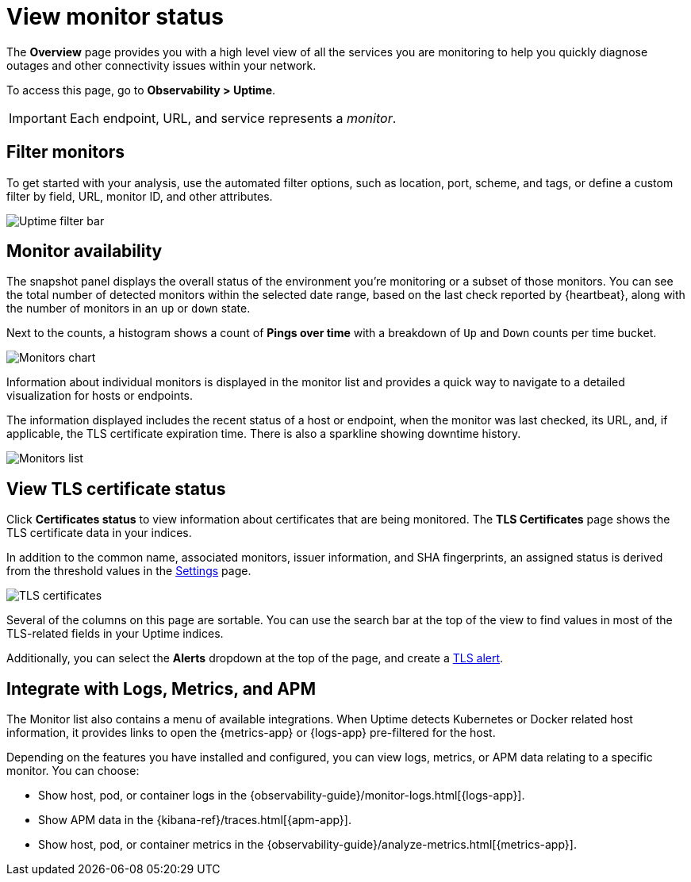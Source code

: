 [[view-monitor-status]]
= View monitor status

The *Overview* page provides you with a high level view of all
the services you are monitoring to help you quickly diagnose outages and other connectivity issues
within your network.

To access this page, go to *Observability > Uptime*.

[IMPORTANT]
=====
Each endpoint, URL, and service represents a _monitor_.
=====

[[filter-monitors]]
== Filter monitors

To get started with your analysis, use the automated filter options,
such as location, port, scheme, and tags, or define a custom filter by field, URL,
monitor ID, and other attributes.

[role="screenshot"]
image::images/uptime-filter-bar.png[Uptime filter bar] 

[[monitor-availability]]
== Monitor availability

The snapshot panel displays the overall status of the environment you’re monitoring or
a subset of those monitors. You can see the total number of detected monitors within
the selected date range, based on the last check reported by {heartbeat}, along
with the number of monitors in an `up` or `down` state.

Next to the counts, a histogram shows a count of *Pings over time* with a breakdown
of `Up` and `Down` counts per time bucket.

[role="screenshot"]
image::images/monitors-chart.png[Monitors chart]

Information about individual monitors is displayed in the monitor list and provides
a quick way to navigate to a detailed visualization for hosts or endpoints.

The information displayed includes the recent status of a host or endpoint, when the monitor
was last checked, its URL, and, if applicable, the TLS certificate expiration time. There is
also a sparkline showing downtime history.

[role="screenshot"]
image::images/monitors-list.png[Monitors list]

[[view-certificate-status]]
== View TLS certificate status

Click *Certificates status* to view information about certificates that are being monitored.
The *TLS Certificates* page shows the TLS certificate data in your indices.

In addition to the common name, associated monitors, issuer information, and SHA fingerprints,
an assigned status is derived from the threshold values in the <<configure-uptime-settings,Settings>> page.

[role="screenshot"]
image::images/tls-certificates.png[TLS certificates]

Several of the columns on this page are sortable. You can use the search bar at the
top of the view to find values in most of the TLS-related fields in your Uptime indices.

Additionally, you can select the *Alerts* dropdown at the top of the page, and create a <<tls-certificate-alert,TLS alert>>.

[[observability-integrations]]
== Integrate with Logs, Metrics, and APM

The Monitor list also contains a menu of available integrations. When Uptime detects
Kubernetes or Docker related host information, it provides links to open the {metrics-app}
or {logs-app} pre-filtered for the host. 

Depending on the features you have installed and configured, you can view logs,
metrics, or APM data relating to a specific monitor. You can choose:

* Show host, pod, or container logs in the {observability-guide}/monitor-logs.html[{logs-app}].
* Show APM data in the {kibana-ref}/traces.html[{apm-app}].
* Show host, pod, or container metrics in the {observability-guide}/analyze-metrics.html[{metrics-app}].
